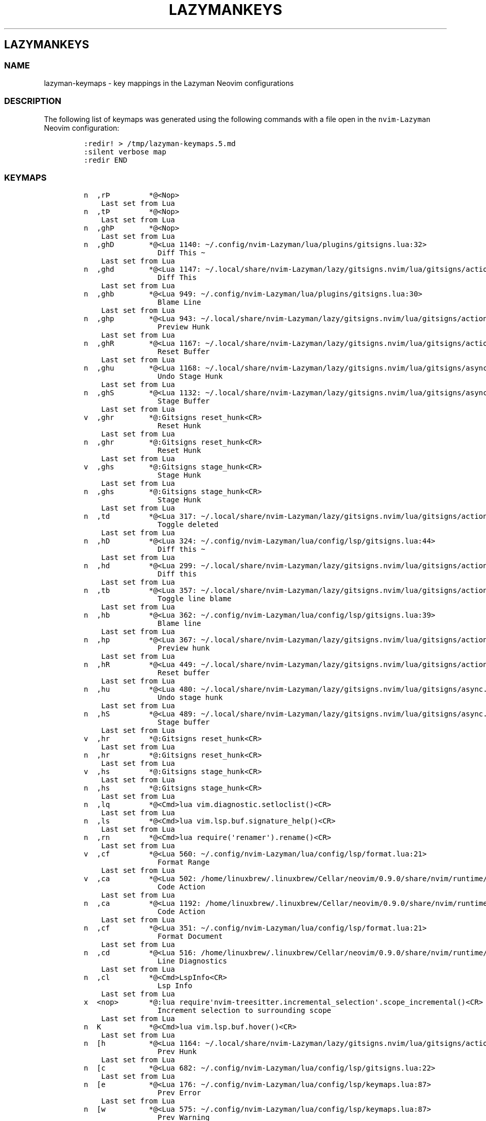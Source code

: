.\" Automatically generated by Pandoc 2.19.2
.\"
.\" Define V font for inline verbatim, using C font in formats
.\" that render this, and otherwise B font.
.ie "\f[CB]x\f[]"x" \{\
. ftr V B
. ftr VI BI
. ftr VB B
. ftr VBI BI
.\}
.el \{\
. ftr V CR
. ftr VI CI
. ftr VB CB
. ftr VBI CBI
.\}
.TH "LAZYMANKEYS" "5" "March 13, 2023" "lazyman 1.0.2" "User Manual"
.hy
.SH LAZYMANKEYS
.SS NAME
.PP
lazyman-keymaps - key mappings in the Lazyman Neovim configurations
.SS DESCRIPTION
.PP
The following list of keymaps was generated using the following commands
with a file open in the \f[V]nvim-Lazyman\f[R] Neovim configuration:
.IP
.nf
\f[C]
:redir! > /tmp/lazyman-keymaps.5.md
:silent verbose map
:redir END
\f[R]
.fi
.SS KEYMAPS
.IP
.nf
\f[C]
n  ,r\[TP]         *\[at]<Nop>
    Last set from Lua
n  ,t\[TP]         *\[at]<Nop>
    Last set from Lua
n  ,gh\[TP]        *\[at]<Nop>
    Last set from Lua
n  ,ghD        *\[at]<Lua 1140: \[ti]/.config/nvim-Lazyman/lua/plugins/gitsigns.lua:32>
                 Diff This \[ti]
    Last set from Lua
n  ,ghd        *\[at]<Lua 1147: \[ti]/.local/share/nvim-Lazyman/lazy/gitsigns.nvim/lua/gitsigns/actions.lua:1042>
                 Diff This
    Last set from Lua
n  ,ghb        *\[at]<Lua 949: \[ti]/.config/nvim-Lazyman/lua/plugins/gitsigns.lua:30>
                 Blame Line
    Last set from Lua
n  ,ghp        *\[at]<Lua 943: \[ti]/.local/share/nvim-Lazyman/lazy/gitsigns.nvim/lua/gitsigns/actions.lua:708>
                 Preview Hunk
    Last set from Lua
n  ,ghR        *\[at]<Lua 1167: \[ti]/.local/share/nvim-Lazyman/lazy/gitsigns.nvim/lua/gitsigns/actions.lua:401>
                 Reset Buffer
    Last set from Lua
n  ,ghu        *\[at]<Lua 1168: \[ti]/.local/share/nvim-Lazyman/lazy/gitsigns.nvim/lua/gitsigns/async.lua:192>
                 Undo Stage Hunk
    Last set from Lua
n  ,ghS        *\[at]<Lua 1132: \[ti]/.local/share/nvim-Lazyman/lazy/gitsigns.nvim/lua/gitsigns/async.lua:192>
                 Stage Buffer
    Last set from Lua
v  ,ghr        *\[at]:Gitsigns reset_hunk<CR>
                 Reset Hunk
    Last set from Lua
n  ,ghr        *\[at]:Gitsigns reset_hunk<CR>
                 Reset Hunk
    Last set from Lua
v  ,ghs        *\[at]:Gitsigns stage_hunk<CR>
                 Stage Hunk
    Last set from Lua
n  ,ghs        *\[at]:Gitsigns stage_hunk<CR>
                 Stage Hunk
    Last set from Lua
n  ,td         *\[at]<Lua 317: \[ti]/.local/share/nvim-Lazyman/lazy/gitsigns.nvim/lua/gitsigns/actions.lua:213>
                 Toggle deleted
    Last set from Lua
n  ,hD         *\[at]<Lua 324: \[ti]/.config/nvim-Lazyman/lua/config/lsp/gitsigns.lua:44>
                 Diff this \[ti]
    Last set from Lua
n  ,hd         *\[at]<Lua 299: \[ti]/.local/share/nvim-Lazyman/lazy/gitsigns.nvim/lua/gitsigns/actions.lua:1042>
                 Diff this
    Last set from Lua
n  ,tb         *\[at]<Lua 357: \[ti]/.local/share/nvim-Lazyman/lazy/gitsigns.nvim/lua/gitsigns/actions.lua:195>
                 Toggle line blame
    Last set from Lua
n  ,hb         *\[at]<Lua 362: \[ti]/.config/nvim-Lazyman/lua/config/lsp/gitsigns.lua:39>
                 Blame line
    Last set from Lua
n  ,hp         *\[at]<Lua 367: \[ti]/.local/share/nvim-Lazyman/lazy/gitsigns.nvim/lua/gitsigns/actions.lua:708>
                 Preview hunk
    Last set from Lua
n  ,hR         *\[at]<Lua 449: \[ti]/.local/share/nvim-Lazyman/lazy/gitsigns.nvim/lua/gitsigns/actions.lua:401>
                 Reset buffer
    Last set from Lua
n  ,hu         *\[at]<Lua 480: \[ti]/.local/share/nvim-Lazyman/lazy/gitsigns.nvim/lua/gitsigns/async.lua:192>
                 Undo stage hunk
    Last set from Lua
n  ,hS         *\[at]<Lua 489: \[ti]/.local/share/nvim-Lazyman/lazy/gitsigns.nvim/lua/gitsigns/async.lua:192>
                 Stage buffer
    Last set from Lua
v  ,hr         *\[at]:Gitsigns reset_hunk<CR>
    Last set from Lua
n  ,hr         *\[at]:Gitsigns reset_hunk<CR>
    Last set from Lua
v  ,hs         *\[at]:Gitsigns stage_hunk<CR>
    Last set from Lua
n  ,hs         *\[at]:Gitsigns stage_hunk<CR>
    Last set from Lua
n  ,lq         *\[at]<Cmd>lua vim.diagnostic.setloclist()<CR>
    Last set from Lua
n  ,ls         *\[at]<Cmd>lua vim.lsp.buf.signature_help()<CR>
    Last set from Lua
n  ,rn         *\[at]<Cmd>lua require(\[aq]renamer\[aq]).rename()<CR>
    Last set from Lua
v  ,cf         *\[at]<Lua 560: \[ti]/.config/nvim-Lazyman/lua/config/lsp/format.lua:21>
                 Format Range
    Last set from Lua
v  ,ca         *\[at]<Lua 502: /home/linuxbrew/.linuxbrew/Cellar/neovim/0.9.0/share/nvim/runtime/lua/vim/lsp/buf.lua:758>
                 Code Action
    Last set from Lua
n  ,ca         *\[at]<Lua 1192: /home/linuxbrew/.linuxbrew/Cellar/neovim/0.9.0/share/nvim/runtime/lua/vim/lsp/buf.lua:758>
                 Code Action
    Last set from Lua
n  ,cf         *\[at]<Lua 351: \[ti]/.config/nvim-Lazyman/lua/config/lsp/format.lua:21>
                 Format Document
    Last set from Lua
n  ,cd         *\[at]<Lua 516: /home/linuxbrew/.linuxbrew/Cellar/neovim/0.9.0/share/nvim/runtime/lua/vim/diagnostic.lua:1272>
                 Line Diagnostics
    Last set from Lua
n  ,cl         *\[at]<Cmd>LspInfo<CR>
                 Lsp Info
    Last set from Lua
x  <nop>       *\[at]:lua require\[aq]nvim-treesitter.incremental_selection\[aq].scope_incremental()<CR>
                 Increment selection to surrounding scope
    Last set from Lua
n  K           *\[at]<Cmd>lua vim.lsp.buf.hover()<CR>
    Last set from Lua
n  [h          *\[at]<Lua 1164: \[ti]/.local/share/nvim-Lazyman/lazy/gitsigns.nvim/lua/gitsigns/actions.lua:625>
                 Prev Hunk
    Last set from Lua
n  [c          *\[at]<Lua 682: \[ti]/.config/nvim-Lazyman/lua/config/lsp/gitsigns.lua:22>
    Last set from Lua
n  [e          *\[at]<Lua 176: \[ti]/.config/nvim-Lazyman/lua/config/lsp/keymaps.lua:87>
                 Prev Error
    Last set from Lua
n  [w          *\[at]<Lua 575: \[ti]/.config/nvim-Lazyman/lua/config/lsp/keymaps.lua:87>
                 Prev Warning
    Last set from Lua
n  [d          *\[at]<Cmd>lua vim.diagnostic.goto_prev({buffer=0})<CR>
    Last set from Lua
n  [[          *\[at]<Lua 659: \[ti]/.config/nvim-Lazyman/lua/plugins/editor.lua:188>
                 Prev Reference
    Last set from Lua
n  ]h          *\[at]<Lua 52: \[ti]/.local/share/nvim-Lazyman/lazy/gitsigns.nvim/lua/gitsigns/actions.lua:613>
                 Next Hunk
    Last set from Lua
n  ]c          *\[at]<Lua 1190: \[ti]/.config/nvim-Lazyman/lua/config/lsp/gitsigns.lua:12>
    Last set from Lua
n  ]e          *\[at]<Lua 622: \[ti]/.config/nvim-Lazyman/lua/config/lsp/keymaps.lua:87>
                 Next Error
    Last set from Lua
n  ]w          *\[at]<Lua 173: \[ti]/.config/nvim-Lazyman/lua/config/lsp/keymaps.lua:87>
                 Next Warning
    Last set from Lua
n  ]d          *\[at]<Cmd>lua vim.diagnostic.goto_next({buffer=0})<CR>
    Last set from Lua
n  ]]          *\[at]<Lua 658: \[ti]/.config/nvim-Lazyman/lua/plugins/editor.lua:188>
                 Next Reference
    Last set from Lua
x  al          *\[at]<Lua 655: \[ti]/.local/share/nvim-Lazyman/lazy/nvim-treesitter-textobjects/lua/nvim-treesitter/textobjects/select.lua:187>
                 Select textobject \[at]loop.outer
    Last set from Lua
o  al          *\[at]<Lua 654: \[ti]/.local/share/nvim-Lazyman/lazy/nvim-treesitter-textobjects/lua/nvim-treesitter/textobjects/select.lua:187>
                 Select textobject \[at]loop.outer
    Last set from Lua
x  af          *\[at]<Lua 651: \[ti]/.local/share/nvim-Lazyman/lazy/nvim-treesitter-textobjects/lua/nvim-treesitter/textobjects/select.lua:187>
                 Select textobject \[at]function.outer
    Last set from Lua
o  af          *\[at]<Lua 650: \[ti]/.local/share/nvim-Lazyman/lazy/nvim-treesitter-textobjects/lua/nvim-treesitter/textobjects/select.lua:187>
                 Select textobject \[at]function.outer
    Last set from Lua
n  gI          *\[at]<Cmd>Telescope lsp_implementations<CR>
                 Goto Implementation
    Last set from Lua
n  gt          *\[at]<Cmd>Telescope lsp_type_definitions<CR>
                 Goto Type Definition
    Last set from Lua
n  gl          *\[at]<Cmd>lua vim.diagnostic.open_float()<CR>
    Last set from Lua
n  gs          *\[at]<Cmd>lua vim.lsp.buf.signature_help()<CR>
    Last set from Lua
n  gr          *\[at]<Cmd>Telescope lsp_references<CR>
                 References
    Last set from Lua
n  go          *\[at]<Cmd>lua vim.lsp.buf.type_definition()<CR>
    Last set from Lua
n  gi          *\[at]<Cmd>lua vim.lsp.buf.implementation()<CR>
    Last set from Lua
n  gD          *\[at]<Lua 1191: /home/linuxbrew/.linuxbrew/Cellar/neovim/0.9.0/share/nvim/runtime/lua/vim/lsp/buf.lua:64>
                 Goto Declaration
    Last set from Lua
n  gd          *\[at]<Cmd>Telescope lsp_definitions<CR>
                 Goto Definition
    Last set from Lua
x  ih          *\[at]:<C-U>Gitsigns select_hunk<CR>
    Last set from Lua
o  ih          *\[at]:<C-U>Gitsigns select_hunk<CR>
    Last set from Lua
x  if          *\[at]<Lua 657: \[ti]/.local/share/nvim-Lazyman/lazy/nvim-treesitter-textobjects/lua/nvim-treesitter/textobjects/select.lua:187>
                 Select textobject \[at]function.inner
    Last set from Lua
o  if          *\[at]<Lua 656: \[ti]/.local/share/nvim-Lazyman/lazy/nvim-treesitter-textobjects/lua/nvim-treesitter/textobjects/select.lua:187>
                 Select textobject \[at]function.inner
    Last set from Lua
x  il          *\[at]<Lua 653: \[ti]/.local/share/nvim-Lazyman/lazy/nvim-treesitter-textobjects/lua/nvim-treesitter/textobjects/select.lua:187>
                 Select textobject \[at]loop.inner
    Last set from Lua
o  il          *\[at]<Lua 652: \[ti]/.local/share/nvim-Lazyman/lazy/nvim-treesitter-textobjects/lua/nvim-treesitter/textobjects/select.lua:187>
                 Select textobject \[at]loop.inner
    Last set from Lua
x  <F4>        *\[at]<Cmd>lua vim.lsp.buf.range_code_action()<CR>
    Last set from Lua
n  <F4>        *\[at]<Cmd>lua vim.lsp.buf.code_action()<CR>
    Last set from Lua
n  <F2>        *\[at]<Cmd>lua vim.lsp.buf.rename()<CR>
    Last set from Lua
x  <BS>        *\[at]:lua require\[aq]nvim-treesitter.incremental_selection\[aq].node_decremental()<CR>
                 Shrink selection to previous named node
    Last set from Lua
n  <C-Space>   *\[at]<Lua 646: \[ti]/.local/share/nvim-Lazyman/lazy/nvim-treesitter/lua/nvim-treesitter/incremental_selection.lua:14>
                 Start selecting nodes with nvim-treesitter
    Last set from Lua
x  <C-Space>   *\[at]:lua require\[aq]nvim-treesitter.incremental_selection\[aq].node_incremental()<CR>
                 Increment selection to named node
    Last set from Lua
s  <Tab>       * <Lua 1173: \[ti]/.local/share/nvim-Lazyman/lazy/nvim-cmp/lua/cmp/utils/keymap.lua:127>
                 cmp.utils.keymap.set_map
    Last set from Lua
n  <Esc>       * <Cmd>noh<CR><Esc>
                 Escape and clear hlsearch
    Last set from Lua
n  !a\[TP]         * <Nop>
    Last set from Lua
n  !i\[TP]         * <Nop>
    Last set from Lua
n  !\[TP]          * <Nop>
    Last set from Lua
n  !           * <Cmd>lua require(\[dq]which-key\[dq]).show(\[dq]!\[dq], {mode = \[dq]n\[dq], auto = true})<CR>
    Last set from Lua
x  \[dq]           * <Cmd>lua require(\[dq]which-key\[dq]).show(\[dq]\[rs]\[dq]\[dq], {mode = \[dq]v\[dq], auto = true})<CR>
    Last set from Lua
n  \[dq]           * <Cmd>lua require(\[dq]which-key\[dq]).show(\[dq]\[rs]\[dq]\[dq], {mode = \[dq]n\[dq], auto = true})<CR>
    Last set from Lua
x  #           * y?\[rs]V<C-R>\[dq]<CR>
                 Nvim builtin
    Last set from Lua
o  %             <Plug>(MatchitOperationForward)
    Last set from /home/linuxbrew/.linuxbrew/Cellar/neovim/0.9.0/share/nvim/runtime/pack/dist/opt/matchit/plugin/matchit.vim line 73
x  %             <Plug>(MatchitVisualForward)
    Last set from /home/linuxbrew/.linuxbrew/Cellar/neovim/0.9.0/share/nvim/runtime/pack/dist/opt/matchit/plugin/matchit.vim line 71
n  %             <Plug>(MatchitNormalForward)
    Last set from /home/linuxbrew/.linuxbrew/Cellar/neovim/0.9.0/share/nvim/runtime/pack/dist/opt/matchit/plugin/matchit.vim line 69
n  &           * :&&<CR>
                 Nvim builtin
    Last set from Lua
n  \[aq]           * <Cmd>lua require(\[dq]which-key\[dq]).show(\[dq]\[aq]\[dq], {mode = \[dq]n\[dq], auto = true})<CR>
    Last set from Lua
x  *           * y/\[rs]V<C-R>\[dq]<CR>
                 Nvim builtin
    Last set from Lua
n  ,un         * <Lua 152: \[ti]/.config/nvim-Lazyman/lua/plugins/ui.lua:147>
                 Delete all Notifications
    Last set from Lua
x  ,p\[TP]         * <Nop>
    Last set from Lua
v  ,pe         * <Lua 689: \[ti]/.config/nvim-Lazyman/lua/plugins/chatgpt.lua:127>
                 Edit with instructions
    Last set from Lua
x  ,w\[TP]         * <Nop>
    Last set from Lua
x  ,<Tab>\[TP]     * <Nop>
    Last set from Lua
x  ,b\[TP]         * <Nop>
    Last set from Lua
x  ,c\[TP]         * <Nop>
    Last set from Lua
x  ,gh\[TP]        * <Nop>
    Last set from Lua
x  ,g\[TP]         * <Nop>
    Last set from Lua
x  ,u\[TP]         * <Nop>
    Last set from Lua
x  ,x\[TP]         * <Nop>
    Last set from Lua
x  ,f\[TP]         * <Nop>
    Last set from Lua
x  ,sn\[TP]        * <Nop>
    Last set from Lua
x  ,s\[TP]         * <Nop>
    Last set from Lua
x  ,q\[TP]         * <Nop>
    Last set from Lua
x  ,\[TP]          * <Nop>
    Last set from Lua
x  ,           * <Cmd>lua require(\[dq]which-key\[dq]).show(\[dq],\[dq], {mode = \[dq]v\[dq], auto = true})<CR>
    Last set from Lua
n  ,<Tab>\[TP]     * <Nop>
    Last set from Lua
n  ,w\[TP]         * <Nop>
    Last set from Lua
n  ,x\[TP]         * <Nop>
    Last set from Lua
n  ,u\[TP]         * <Nop>
    Last set from Lua
n  ,sn\[TP]        * <Nop>
    Last set from Lua
n  ,s\[TP]         * <Nop>
    Last set from Lua
n  ,b\[TP]         * <Nop>
    Last set from Lua
n  ,f\[TP]         * <Nop>
    Last set from Lua
n  ,h\[TP]         * <Nop>
    Last set from Lua
n  ,q\[TP]         * <Nop>
    Last set from Lua
n  ,l\[TP]         * <Nop>
    Last set from Lua
n  ,a\[TP]         * <Nop>
    Last set from Lua
n  ,g\[TP]         * <Nop>
    Last set from Lua
n  ,d\[TP]         * <Nop>
    Last set from Lua
n  ,c\[TP]         * <Nop>
    Last set from Lua
n  ,m\[TP]         * <Nop>
    Last set from Lua
n  ,\[TP]          * <Nop>
    Last set from Lua
n  ,           * <Cmd>lua require(\[dq]which-key\[dq]).show(\[dq],\[dq], {mode = \[dq]n\[dq], auto = true})<CR>
    Last set from Lua
n  ,<Tab>[     * <Cmd>tabprevious<CR>
                 Previous Tab
    Last set from Lua
n  ,<Tab>d     * <Cmd>tabclose<CR>
                 Close Tab
    Last set from Lua
n  ,<Tab>]     * <Cmd>tabnext<CR>
                 Next Tab
    Last set from Lua
n  ,<Tab><Tab> * <Cmd>tabnew<CR>
                 New Tab
    Last set from Lua
n  ,<Tab>f     * <Cmd>tabfirst<CR>
                 First Tab
    Last set from Lua
n  ,<Tab>l     * <Cmd>tablast<CR>
                 Last Tab
    Last set from Lua
n  ,|          * <C-W>v
                 Split window right
    Last set from Lua
n  ,-          * <C-W>s
                 Split window below
    Last set from Lua
n  ,w|         * <C-W>v
                 Split window right
    Last set from Lua
n  ,w-         * <C-W>s
                 Split window below
    Last set from Lua
n  ,wd         * <C-W>c
                 Delete window
    Last set from Lua
n  ,ww         * <C-W>p
                 Other window
    Last set from Lua
n  ,fT         * <Lua 749: \[ti]/.config/nvim-Lazyman/lua/keymaps.lua:175>
                 Terminal (cwd)
    Last set from Lua
n  ,ft         * <Lua 750: \[ti]/.config/nvim-Lazyman/lua/keymaps.lua:174>
                 Terminal (root dir)
    Last set from Lua
n  ,ui         * <Lua 751: /home/linuxbrew/.linuxbrew/Cellar/neovim/0.9.0/share/nvim/runtime/lua/vim/_inspector.lua:143>
                 Inspect Pos
    Last set from Lua
n  ,qq         * <Cmd>qa<CR>
                 Quit all
    Last set from Lua
n  ,gi         * <Lua 752: \[ti]/.local/share/nvim-Lazyman/lazy/gitignore.nvim/lua/gitignore/init.lua:103>
                 Generate .gitignore
    Last set from Lua
n  ,snl        * <Lua 66: \[ti]/.config/nvim-Lazyman/lua/plugins/ui.lua:76>
                 Noice Last Message
    Last set from Lua
n  ,snh        * <Lua 64: \[ti]/.config/nvim-Lazyman/lua/plugins/ui.lua:77>
                 Noice History
    Last set from Lua
n  ,sna        * <Lua 63: \[ti]/.config/nvim-Lazyman/lua/plugins/ui.lua:78>
                 Noice All
    Last set from Lua
n  ,s?         * <Cmd>Telescope help_tags<CR>
                 Help
    Last set from Lua
n  ,sO         * <Cmd>Telescope vim_options<CR>
                 Vim Options
    Last set from Lua
n  ,so         * <Cmd>Telescope vim_options<CR>
                 Options
    Last set from Lua
n  ,/          * <Lua 129: \[ti]/.config/nvim-Lazyman/lua/utils/utils.lua:151>
                 Find in Files (Grep)
    Last set from Lua
n  ,sm         * <Cmd>Telescope marks<CR>
                 Jump to Mark
    Last set from Lua
n  ,sR         * <Cmd>Telescope regiesters<CR>
                 Registers
    Last set from Lua
n  ,sM         * <Cmd>Telescope man_pages<CR>
                 Man Pages
    Last set from Lua
n  ,sw         * <Lua 125: \[ti]/.config/nvim-Lazyman/lua/utils/utils.lua:151>
                 Word (root dir)
    Last set from Lua
n  ,gg         * <Cmd>Telescope git_status<CR>
                 Status
    Last set from Lua
n  ,s:         * <Cmd>Telescope search_history<CR>
                 Search History
    Last set from Lua
n  ,sW         * <Lua 122: \[ti]/.config/nvim-Lazyman/lua/utils/utils.lua:151>
                 Word (cwd)
    Last set from Lua
n  ,gm         * <Cmd>Telescope git_commits<CR>
                 Commits
    Last set from Lua
n  ,uC         * <Lua 120: \[ti]/.config/nvim-Lazyman/lua/utils/utils.lua:151>
                 Colorscheme with preview
    Last set from Lua
n  ,sf         * <Cmd>lua require\[aq]telescope.builtin\[aq].grep_string{ shorten_path = true, word_match = \[aq]-w\[aq], only_sort_text = true, search = \[aq]\[aq] }<CR>
                 Fuzzy search
    Last set from Lua
n  ,gh         * <Cmd>Telescope git_branches<CR>
                 Branches
    Last set from Lua
n  ,ss         * <Cmd>Telescope grep_string<CR>
                 Text under cursor
    Last set from Lua
n  ,fz         * <Cmd>Telescope zoxide list<CR>
                 Zoxide
    Last set from Lua
n  ,s;         * <Cmd>Telescope command_history<CR>
                 Command history
    Last set from Lua
n  ,ff         * <Cmd>Telescope git_files<CR>
                 Open file
    Last set from Lua
n  ,sS         * <Cmd>Telescope symbols<CR>
                 Emoji
    Last set from Lua
n  ,st         * <Cmd>Telescope live_grep<CR>
                 Strings
    Last set from Lua
n  ,bb         * <Cmd>Telescope buffers<CR>
                 Bufferlist
    Last set from Lua
n  ,fF         * <Lua 110: \[ti]/.config/nvim-Lazyman/lua/utils/utils.lua:151>
                 Find Files (cwd)
    Last set from Lua
n  ,fr         * <Cmd>Telescope oldfiles prompt_title=Recent<CR>
                 Recent files
    Last set from Lua
n  ,gc         * <Cmd>Telescope git_commits<CR>
                 commits
    Last set from Lua
n  ,gs         * <Cmd>Telescope git_status<CR>
                 status
    Last set from Lua
n  ,sa         * <Cmd>Telescope autocommands<CR>
                 Auto Commands
    Last set from Lua
n  ,sb         * <Cmd>Telescope current_buffer_fuzzy_find<CR>
                 Buffer
    Last set from Lua
n  ,sc         * <Cmd>Telescope commands<CR>
                 Commands
    Last set from Lua
n  ,sC         * <Cmd>Telescope commands<CR>
                 Commands
    Last set from Lua
n  ,sd         * <Cmd>Telescope diagnostics<CR>
                 Diagnostics
    Last set from Lua
n  ,sg         * <Lua 101: \[ti]/.config/nvim-Lazyman/lua/utils/utils.lua:151>
                 Grep (root dir)
    Last set from Lua
n  ,sG         * <Lua 100: \[ti]/.config/nvim-Lazyman/lua/utils/utils.lua:151>
                 Grep (cwd)
    Last set from Lua
n  ,sh         * <Cmd>Telescope heading<CR>
                 Headings
    Last set from Lua
n  ,sH         * <Cmd>Telescope highlights<CR>
                 Search Highlight Groups
    Last set from Lua
n  ,,          * <Cmd>Telescope buffers show_all_buffers=true<CR>
                 Switch Buffer
    Last set from Lua
n  ,mm         * <Cmd>Telescope make<CR>
                 Run make
    Last set from Lua
n  ,sk         * <Cmd>Telescope keymaps<CR>
                 Keymaps
    Last set from Lua
n  ,mt         * <Cmd>Telescope<CR>
                 Telescope
    Last set from Lua
n  ,:          * <Cmd>Telescope command_history<CR>
                 Command History
    Last set from Lua
n  ,<Space>    * <Lua 92: \[ti]/.config/nvim-Lazyman/lua/utils/utils.lua:151>
                 Find Files (root dir)
    Last set from Lua
n  ,fb         * <Cmd>Telescope file_browser grouped=true<CR>
                 Filebrowser
    Last set from Lua
n  ,gG         * <Lua 783: \[ti]/.config/nvim-Lazyman/lua/keymaps.lua:159>
                 Lazygit (cwd)
    Last set from Lua
n  ,uc         * <Lua 784: \[ti]/.config/nvim-Lazyman/lua/keymaps.lua:153>
                 Toggle Conceal
    Last set from Lua
n  ,ul         * <Lua 785: \[ti]/.config/nvim-Lazyman/lua/keymaps.lua:147>
                 Toggle Line Numbers
    Last set from Lua
n  ,uw         * <Lua 786: \[ti]/.config/nvim-Lazyman/lua/keymaps.lua:146>
                 Toggle Word Wrap
    Last set from Lua
n  ,us         * <Lua 787: \[ti]/.config/nvim-Lazyman/lua/keymaps.lua:145>
                 Toggle Spelling
    Last set from Lua
n  ,uf         * <Lua 91: \[ti]/.config/nvim-Lazyman/lua/config/lsp/format.lua:7>
                 Toggle format on Save
    Last set from Lua
n  ,xq         * <Cmd>copen<CR>
                 Quickfix List
    Last set from Lua
n  ,xl         * <Cmd>lopen<CR>
                 Location List
    Last set from Lua
n  ,fn         * <Cmd>enew<CR>
                 New File
    Last set from Lua
n  ,k          * <Lua 788: \[ti]/.config/nvim-Lazyman/lua/keymaps.lua:119>
                 toggle signature
    Last set from Lua
n  ,ur         * <Cmd>nohlsearch|diffupdate|normal! <C-L><CR>
                 Redraw / clear hlsearch / diff update
    Last set from Lua
n  ,\[ga]          * <Cmd>e #<CR>
                 Switch to Other Buffer
    Last set from Lua
n  ,T          * :Neotree toggle<CR>
    Last set from Lua
n  ,av         * <Cmd>:Asciiville<CR>
                 Asciiville
    Last set from Lua
n  ,lc         * <Cmd>:Lazyconf<CR>
                 Lazyman configuration
    Last set from Lua
n  ,lm         * <Cmd>:Lazyman<CR>
                 Lazyman menu
    Last set from Lua
n  ,G          * <Cmd>:Lazygit<CR>
                 Lazygit command
    Last set from Lua
n  ,H          * <Cmd>:Htop<CR>
                 Htop command
    Last set from Lua
n  ,hl         * <Cmd>:help Lazyman<CR>
                 Lazyman Help
    Last set from Lua
n  ,o          * <Cmd>:options<CR>
                 Options
    Last set from Lua
n  ,M          * <Cmd>:Mason<CR>
                 Mason Menu
    Last set from Lua
n  ,U          * <Cmd>:Lazy update<CR>
                 Lazy Update
    Last set from Lua
n  ,L          * <Cmd>:Lazy<CR>
                 Lazy Menu
    Last set from Lua
n  ,ad         * <Cmd>Alpha<CR>
    Last set from Lua
n  ,xT         * <Cmd>TodoTrouble keywords=TODO,FIX,FIXME<CR>
                 Todo/Fix/Fixme (Trouble)
    Last set from Lua
n  ,xt         * <Cmd>TodoTrouble<CR>
                 Todo (Trouble)
    Last set from Lua
n  ,dt         * <Lua 559: \[ti]/.config/nvim-Lazyman/lua/config/lspconfig.lua:91>
                 Toggle diagnostics
    Last set from Lua
n  ,dq         * <Lua 558: /home/linuxbrew/.linuxbrew/Cellar/neovim/0.9.0/share/nvim/runtime/lua/vim/diagnostic.lua:1527>
                 Set diagnostics location list
    Last set from Lua
n  ,de         * <Lua 517: /home/linuxbrew/.linuxbrew/Cellar/neovim/0.9.0/share/nvim/runtime/lua/vim/diagnostic.lua:1272>
                 Open float
    Last set from Lua
n  ,cm         * <Cmd>Mason<CR>
                 Mason
    Last set from Lua
n  ,xX         * <Cmd>TroubleToggle workspace_diagnostics<CR>
                 Workspace Diagnostics (Trouble)
    Last set from Lua
n  ,xL         * <Cmd>TroubleToggle loclist<CR>
                 Location List (Trouble)
    Last set from Lua
n  ,xx         * <Cmd>TroubleToggle document_diagnostics<CR>
                 Document Diagnostics (Trouble)
    Last set from Lua
n  ,xQ         * <Cmd>TroubleToggle quickfix<CR>
                 Quickfix List (Trouble)
    Last set from Lua
n  ,ut         * <Lua 195: \[ti]/.config/nvim-Lazyman/lua/themes/tokyonight.lua:82>
                 Toggle Transparency
    Last set from Lua
n  ,e          * <Lua 149: \[ti]/.local/share/nvim-Lazyman/lazy/lazy.nvim/lua/lazy/core/handler/keys.lua:67>
                 Explorer (root dir)
    Last set from Lua
n  ,E          * <Lua 145: \[ti]/.local/share/nvim-Lazyman/lazy/lazy.nvim/lua/lazy/core/handler/keys.lua:67>
                 Explorer Float
    Last set from Lua
n  ,D          * <Lua 143: \[ti]/.local/share/nvim-Lazyman/lazy/lazy.nvim/lua/lazy/core/handler/keys.lua:67>
                 Close Buffer
    Last set from Lua
n  ,t          * <Lua 67: \[ti]/.local/share/nvim-Lazyman/lazy/lazy.nvim/lua/lazy/core/handler/keys.lua:67>
    Last set from Lua
n  <a\[TP]         * <Nop>
    Last set from Lua
n  <i\[TP]         * <Nop>
    Last set from Lua
n  <\[TP]          * <Nop>
    Last set from Lua
n  <           * <Cmd>lua require(\[dq]which-key\[dq]).show(\[dq]<\[dq], {mode = \[dq]n\[dq], auto = true})<CR>
    Last set from Lua
v  <           * <gv
    Last set from Lua
n  >a\[TP]         * <Nop>
    Last set from Lua
n  >i\[TP]         * <Nop>
    Last set from Lua
n  >\[TP]          * <Nop>
    Last set from Lua
n  >           * <Cmd>lua require(\[dq]which-key\[dq]).show(\[dq]>\[dq], {mode = \[dq]n\[dq], auto = true})<CR>
    Last set from Lua
v  >           * >gv
    Last set from Lua
n  \[at]\[TP]          * <Nop>
    Last set from Lua
n  \[at]           * <Cmd>lua require(\[dq]which-key\[dq]).show(\[dq]\[at]\[dq], {mode = \[dq]n\[dq], auto = true})<CR>
    Last set from Lua
n  H           * <Cmd>bprevious<CR>
                 Prev buffer
    Last set from Lua
n  L           * <Cmd>bnext<CR>
                 Next buffer
    Last set from Lua
o  N           * \[aq]nN\[aq][v:searchforward]
                 Prev search result
    Last set from Lua
x  N           * \[aq]nN\[aq][v:searchforward]
                 Prev search result
    Last set from Lua
n  N           * \[aq]nN\[aq][v:searchforward]
                 Prev search result
    Last set from Lua
n  Y           * y$
                 Nvim builtin
    Last set from Lua
x  [\[TP]          * <Nop>
    Last set from Lua
x  [           * <Cmd>lua require(\[dq]which-key\[dq]).show(\[dq][\[dq], {mode = \[dq]v\[dq], auto = true})<CR>
    Last set from Lua
n  [\[TP]          * <Nop>
    Last set from Lua
n  [           * <Cmd>lua require(\[dq]which-key\[dq]).show(\[dq][\[dq], {mode = \[dq]n\[dq], auto = true})<CR>
    Last set from Lua
n  [b          * <Cmd>bprevious<CR>
                 Prev buffer
    Last set from Lua
n  [[          * <Lua 621: \[ti]/.config/nvim-Lazyman/lua/plugins/editor.lua:188>
                 Prev Reference
    Last set from Lua
n  [t          * <Lua 164: \[ti]/.config/nvim-Lazyman/lua/plugins/editor.lua:283>
                 Previous todo comment
    Last set from Lua
n  [d          * <Lua 519: /home/linuxbrew/.linuxbrew/Cellar/neovim/0.9.0/share/nvim/runtime/lua/vim/diagnostic.lua:807>
    Last set from Lua
n  [q          * <Lua 162: \[ti]/.config/nvim-Lazyman/lua/plugins/editor.lua:251>
                 Previous trouble/quickfix item
    Last set from Lua
o  [%            <Plug>(MatchitOperationMultiBackward)
    Last set from /home/linuxbrew/.linuxbrew/Cellar/neovim/0.9.0/share/nvim/runtime/pack/dist/opt/matchit/plugin/matchit.vim line 81
x  [%            <Plug>(MatchitVisualMultiBackward)
    Last set from /home/linuxbrew/.linuxbrew/Cellar/neovim/0.9.0/share/nvim/runtime/pack/dist/opt/matchit/plugin/matchit.vim line 79
n  [%            <Plug>(MatchitNormalMultiBackward)
    Last set from /home/linuxbrew/.linuxbrew/Cellar/neovim/0.9.0/share/nvim/runtime/pack/dist/opt/matchit/plugin/matchit.vim line 77
x  ]\[TP]          * <Nop>
    Last set from Lua
x  ]           * <Cmd>lua require(\[dq]which-key\[dq]).show(\[dq]]\[dq], {mode = \[dq]v\[dq], auto = true})<CR>
    Last set from Lua
n  ]\[TP]          * <Nop>
    Last set from Lua
n  ]           * <Cmd>lua require(\[dq]which-key\[dq]).show(\[dq]]\[dq], {mode = \[dq]n\[dq], auto = true})<CR>
    Last set from Lua
n  ]b          * <Cmd>bnext<CR>
                 Next buffer
    Last set from Lua
n  ]]          * <Lua 620: \[ti]/.config/nvim-Lazyman/lua/plugins/editor.lua:188>
                 Next Reference
    Last set from Lua
n  ]t          * <Lua 172: \[ti]/.config/nvim-Lazyman/lua/plugins/editor.lua:282>
                 Next todo comment
    Last set from Lua
n  ]d          * <Lua 557: /home/linuxbrew/.linuxbrew/Cellar/neovim/0.9.0/share/nvim/runtime/lua/vim/diagnostic.lua:853>
    Last set from Lua
n  ]q          * <Lua 160: \[ti]/.config/nvim-Lazyman/lua/plugins/editor.lua:262>
                 Next trouble/quickfix item
    Last set from Lua
o  ]%            <Plug>(MatchitOperationMultiForward)
    Last set from /home/linuxbrew/.linuxbrew/Cellar/neovim/0.9.0/share/nvim/runtime/pack/dist/opt/matchit/plugin/matchit.vim line 82
x  ]%            <Plug>(MatchitVisualMultiForward)
    Last set from /home/linuxbrew/.linuxbrew/Cellar/neovim/0.9.0/share/nvim/runtime/pack/dist/opt/matchit/plugin/matchit.vim line 80
n  ]%            <Plug>(MatchitNormalMultiForward)
    Last set from /home/linuxbrew/.linuxbrew/Cellar/neovim/0.9.0/share/nvim/runtime/pack/dist/opt/matchit/plugin/matchit.vim line 78
n  \[ga]           * <Cmd>lua require(\[dq]which-key\[dq]).show(\[dq]\[ga]\[dq], {mode = \[dq]n\[dq], auto = true})<CR>
    Last set from Lua
x  a\[TP]          * <Nop>
    Last set from Lua
x  a           * <Cmd>lua require(\[dq]which-key\[dq]).show(\[dq]a\[dq], {mode = \[dq]v\[dq], auto = true})<CR>
    Last set from Lua
x  a%            <Plug>(MatchitVisualTextObject)
    Last set from /home/linuxbrew/.linuxbrew/Cellar/neovim/0.9.0/share/nvim/runtime/pack/dist/opt/matchit/plugin/matchit.vim line 85
n  ca\[TP]         * <Nop>
    Last set from Lua
n  ci\[TP]         * <Nop>
    Last set from Lua
n  c\[TP]          * <Nop>
    Last set from Lua
n  c           * <Cmd>lua require(\[dq]which-key\[dq]).show(\[dq]c\[dq], {mode = \[dq]n\[dq], auto = true})<CR>
    Last set from Lua
n  da\[TP]         * <Nop>
    Last set from Lua
n  di\[TP]         * <Nop>
    Last set from Lua
n  d\[TP]          * <Nop>
    Last set from Lua
n  d           * <Cmd>lua require(\[dq]which-key\[dq]).show(\[dq]d\[dq], {mode = \[dq]n\[dq], auto = true})<CR>
    Last set from Lua
x  gz\[TP]         * <Nop>
    Last set from Lua
n  gz\[TP]         * <Nop>
    Last set from Lua
x  g\[TP]          * <Nop>
    Last set from Lua
x  g           * <Cmd>lua require(\[dq]which-key\[dq]).show(\[dq]g\[dq], {mode = \[dq]v\[dq], auto = true})<CR>
    Last set from Lua
n  gua\[TP]        * <Nop>
    Last set from Lua
n  gui\[TP]        * <Nop>
    Last set from Lua
n  gu\[TP]         * <Nop>
    Last set from Lua
n  g\[ti]a\[TP]        * <Nop>
    Last set from Lua
n  g\[ti]i\[TP]        * <Nop>
    Last set from Lua
n  g\[ti]\[TP]         * <Nop>
    Last set from Lua
n  gUa\[TP]        * <Nop>
    Last set from Lua
n  gUi\[TP]        * <Nop>
    Last set from Lua
n  gU\[TP]         * <Nop>
    Last set from Lua
n  g\[TP]          * <Nop>
    Last set from Lua
n  g           * <Cmd>lua require(\[dq]which-key\[dq]).show(\[dq]g\[dq], {mode = \[dq]n\[dq], auto = true})<CR>
    Last set from Lua
x  gw          * *N
                 Search word under cursor
    Last set from Lua
n  gw          * *N
                 Search word under cursor
    Last set from Lua
o  g%            <Plug>(MatchitOperationBackward)
    Last set from /home/linuxbrew/.linuxbrew/Cellar/neovim/0.9.0/share/nvim/runtime/pack/dist/opt/matchit/plugin/matchit.vim line 74
x  g%            <Plug>(MatchitVisualBackward)
    Last set from /home/linuxbrew/.linuxbrew/Cellar/neovim/0.9.0/share/nvim/runtime/pack/dist/opt/matchit/plugin/matchit.vim line 72
n  g%            <Plug>(MatchitNormalBackward)
    Last set from /home/linuxbrew/.linuxbrew/Cellar/neovim/0.9.0/share/nvim/runtime/pack/dist/opt/matchit/plugin/matchit.vim line 70
x  i\[TP]          * <Nop>
    Last set from Lua
x  i           * <Cmd>lua require(\[dq]which-key\[dq]).show(\[dq]i\[dq], {mode = \[dq]v\[dq], auto = true})<CR>
    Last set from Lua
n  j           * v:count == 0 ? \[aq]gj\[aq] : \[aq]j\[aq]
    Last set from Lua
n  k           * v:count == 0 ? \[aq]gk\[aq] : \[aq]k\[aq]
    Last set from Lua
x  m\[TP]          * <Nop>
    Last set from Lua
x  m           * <Cmd>lua require(\[dq]which-key\[dq]).show(\[dq]m\[dq], {mode = \[dq]v\[dq], auto = true})<CR>
    Last set from Lua
n  m\[TP]          * <Nop>
    Last set from Lua
n  m           * <Cmd>lua require(\[dq]which-key\[dq]).show(\[dq]m\[dq], {mode = \[dq]n\[dq], auto = true})<CR>
    Last set from Lua
o  mt          * <Cmd>lua MiniComment.textobject()<CR>
                 Comment textobject
    Last set from Lua
n  ml          * v:lua.MiniComment.operator() . \[dq]_\[dq]
                 Comment line
    Last set from Lua
x  mc          * :<C-U>lua MiniComment.operator(\[aq]visual\[aq])<CR>
                 Comment selection
    Last set from Lua
n  mc          * v:lua.MiniComment.operator()
                 Comment
    Last set from Lua
o  n           * \[aq]Nn\[aq][v:searchforward]
                 Next search result
    Last set from Lua
x  n           * \[aq]Nn\[aq][v:searchforward]
                 Next search result
    Last set from Lua
n  n           * \[aq]Nn\[aq][v:searchforward]
                 Next search result
    Last set from Lua
x  s\[TP]          * <Nop>
    Last set from Lua
x  s           * <Cmd>lua require(\[dq]which-key\[dq]).show(\[dq]s\[dq], {mode = \[dq]v\[dq], auto = true})<CR>
    Last set from Lua
n  s\[TP]          * <Nop>
    Last set from Lua
n  s           * <Cmd>lua require(\[dq]which-key\[dq]).show(\[dq]s\[dq], {mode = \[dq]n\[dq], auto = true})<CR>
    Last set from Lua
n  sh          * <Lua 142: \[ti]/.local/share/nvim-Lazyman/lazy/lazy.nvim/lua/lazy/core/handler/keys.lua:67>
                 Highlight surrounding
    Last set from Lua
n  sr          * <Lua 141: \[ti]/.local/share/nvim-Lazyman/lazy/lazy.nvim/lua/lazy/core/handler/keys.lua:67>
                 Replace surrounding
    Last set from Lua
n  sF          * <Lua 140: \[ti]/.local/share/nvim-Lazyman/lazy/lazy.nvim/lua/lazy/core/handler/keys.lua:67>
                 Find left surrounding
    Last set from Lua
n  sd          * <Lua 139: \[ti]/.local/share/nvim-Lazyman/lazy/lazy.nvim/lua/lazy/core/handler/keys.lua:67>
                 Delete surrounding
    Last set from Lua
n  sf          * <Lua 138: \[ti]/.local/share/nvim-Lazyman/lazy/lazy.nvim/lua/lazy/core/handler/keys.lua:67>
                 Find right surrounding
    Last set from Lua
n  sn          * <Lua 137: \[ti]/.local/share/nvim-Lazyman/lazy/lazy.nvim/lua/lazy/core/handler/keys.lua:67>
                 Update \[ga]MiniSurround.config.n_lines\[ga]
    Last set from Lua
v  sa          * <Lua 134: \[ti]/.local/share/nvim-Lazyman/lazy/lazy.nvim/lua/lazy/core/handler/keys.lua:67>
                 Add surrounding
    Last set from Lua
n  sa          * <Lua 133: \[ti]/.local/share/nvim-Lazyman/lazy/lazy.nvim/lua/lazy/core/handler/keys.lua:67>
                 Add surrounding
    Last set from Lua
n  va\[TP]         * <Nop>
    Last set from Lua
n  vi\[TP]         * <Nop>
    Last set from Lua
n  v\[TP]          * <Nop>
    Last set from Lua
n  v           * <Cmd>lua require(\[dq]which-key\[dq]).show(\[dq]v\[dq], {mode = \[dq]n\[dq], auto = true})<CR>
    Last set from Lua
n  ya\[TP]         * <Nop>
    Last set from Lua
n  yi\[TP]         * <Nop>
    Last set from Lua
n  y\[TP]          * <Nop>
    Last set from Lua
n  y           * <Cmd>lua require(\[dq]which-key\[dq]).show(\[dq]y\[dq], {mode = \[dq]n\[dq], auto = true})<CR>
    Last set from Lua
n  y<C-G>      & :<C-U>call setreg(v:register, fugitive#Object(\[at]%))<CR>
    Last set from \[ti]/.local/share/nvim-Lazyman/lazy/vim-fugitive/plugin/fugitive.vim line 746
x  z\[TP]          * <Nop>
    Last set from Lua
x  z           * <Cmd>lua require(\[dq]which-key\[dq]).show(\[dq]z\[dq], {mode = \[dq]v\[dq], auto = true})<CR>
    Last set from Lua
x  zb          * <Cmd>lua require(\[aq]neoscroll\[aq]).zb(250)<CR>
    Last set from Lua
n  zb          * <Cmd>lua require(\[aq]neoscroll\[aq]).zb(250)<CR>
    Last set from Lua
x  zz          * <Cmd>lua require(\[aq]neoscroll\[aq]).zz(250)<CR>
    Last set from Lua
n  zz          * <Cmd>lua require(\[aq]neoscroll\[aq]).zz(250)<CR>
    Last set from Lua
x  zt          * <Cmd>lua require(\[aq]neoscroll\[aq]).zt(250)<CR>
    Last set from Lua
n  zt          * <Cmd>lua require(\[aq]neoscroll\[aq]).zt(250)<CR>
    Last set from Lua
n  zfa\[TP]        * <Nop>
    Last set from Lua
n  zfi\[TP]        * <Nop>
    Last set from Lua
n  zf\[TP]         * <Nop>
    Last set from Lua
n  z\[TP]          * <Nop>
    Last set from Lua
n  z           * <Cmd>lua require(\[dq]which-key\[dq]).show(\[dq]z\[dq], {mode = \[dq]n\[dq], auto = true})<CR>
    Last set from Lua
s  <C-F>       * <Lua 1068: \[ti]/.local/share/nvim-Lazyman/lazy/nvim-cmp/lua/cmp/utils/keymap.lua:127>
                 cmp.utils.keymap.set_map
    Last set from Lua
s  <C-B>       * <Lua 1023: \[ti]/.local/share/nvim-Lazyman/lazy/nvim-cmp/lua/cmp/utils/keymap.lua:127>
                 cmp.utils.keymap.set_map
    Last set from Lua
x  <C-F>       * <Cmd>lua require(\[aq]neoscroll\[aq]).scroll(vim.api.nvim_win_get_height(0), true, 450)<CR>
    Last set from Lua
n  <C-F>       * <Cmd>lua require(\[aq]neoscroll\[aq]).scroll(vim.api.nvim_win_get_height(0), true, 450)<CR>
    Last set from Lua
x  <C-B>       * <Cmd>lua require(\[aq]neoscroll\[aq]).scroll(-vim.api.nvim_win_get_height(0), true, 450)<CR>
    Last set from Lua
n  <C-B>       * <Cmd>lua require(\[aq]neoscroll\[aq]).scroll(-vim.api.nvim_win_get_height(0), true, 450)<CR>
    Last set from Lua
x  <C-Y>       * <Cmd>lua require(\[aq]neoscroll\[aq]).scroll(-0.10, false, 100)<CR>
    Last set from Lua
n  <C-Y>       * <Cmd>lua require(\[aq]neoscroll\[aq]).scroll(-0.10, false, 100)<CR>
    Last set from Lua
x  <C-E>       * <Cmd>lua require(\[aq]neoscroll\[aq]).scroll(0.10, false, 100)<CR>
    Last set from Lua
n  <C-E>       * <Cmd>lua require(\[aq]neoscroll\[aq]).scroll(0.10, false, 100)<CR>
    Last set from Lua
x  <C-U>       * <Cmd>lua require(\[aq]neoscroll\[aq]).scroll(-vim.wo.scroll, true, 250)<CR>
    Last set from Lua
n  <C-U>       * <Cmd>lua require(\[aq]neoscroll\[aq]).scroll(-vim.wo.scroll, true, 250)<CR>
    Last set from Lua
x  <C-D>       * <Cmd>lua require(\[aq]neoscroll\[aq]).scroll(vim.wo.scroll, true, 250)<CR>
    Last set from Lua
n  <C-D>       * <Cmd>lua require(\[aq]neoscroll\[aq]).scroll(vim.wo.scroll, true, 250)<CR>
    Last set from Lua
n  <C-W>\[TP]      * <Nop>
    Last set from Lua
n  <C-W>       * <Cmd>lua require(\[dq]which-key\[dq]).show(\[dq]\[rs]23\[dq], {mode = \[dq]n\[dq], auto = true})<CR>
    Last set from Lua
n  <C-Bslash>  * <Cmd>execute v:count . \[dq]ToggleTerm\[dq]<CR>
                 Toggle Terminal
    Last set from Lua
n  <C-S>       * <Cmd>Telescope current_buffer_fuzzy_find<CR>
                 Search in buffer
    Last set from Lua
s  <C-S>       * <Cmd>w<CR><Esc>
                 Save file
    Last set from Lua
x  <C-S>       * <Cmd>w<CR><Esc>
                 Save file
    Last set from Lua
v  <M-k>       * :m \[aq]<-2<CR>gv=gv
                 Move up
    Last set from Lua
v  <M-j>       * :m \[aq]>+1<CR>gv=gv
                 Move down
    Last set from Lua
n  <M-k>       * <Cmd>m .-2<CR>==
                 Move up
    Last set from Lua
n  <M-j>       * <Cmd>m .+1<CR>==
                 Move down
    Last set from Lua
n  <C-Right>   * <Cmd>vertical resize +2<CR>
                 Increase window width
    Last set from Lua
n  <C-Left>    * <Cmd>vertical resize -2<CR>
                 Decrease window width
    Last set from Lua
n  <C-Down>    * <Cmd>resize -2<CR>
                 Decrease window height
    Last set from Lua
n  <C-Up>      * <Cmd>resize +2<CR>
                 Increase window height
    Last set from Lua
n  <C-K>       * <Lua 10: \[ti]/.config/nvim-Lazyman/lua/keymaps.lua:115>
                 toggle signature
    Last set from Lua
n  <C-J>       * <C-W>j
                 Go to lower window
    Last set from Lua
n  <C-H>       * <C-W>h
                 Go to left window
    Last set from Lua
n  <C-6>       * <C-\[ha]>
    Last set from Lua
x  <M-i>       * <Lua 617: \[ti]/.local/share/nvim-Lazyman/lazy/vim-illuminate/lua/illuminate.lua:292>
    Last set from Lua line 45
o  <M-i>       * <Lua 616: \[ti]/.local/share/nvim-Lazyman/lazy/vim-illuminate/lua/illuminate.lua:292>
    Last set from Lua line 45
n  <M-p>       * <Lua 615: \[ti]/.local/share/nvim-Lazyman/lazy/vim-illuminate/lua/illuminate.lua:285>
                 Move to previous reference
    Last set from Lua line 45
n  <M-n>       * <Lua 153: \[ti]/.local/share/nvim-Lazyman/lazy/vim-illuminate/lua/illuminate.lua:278>
                 Move to next reference
    Last set from Lua line 45
s  <Plug>luasnip-jump-prev * <Lua 466: \[ti]/.local/share/nvim-Lazyman/lazy/LuaSnip/plugin/luasnip.lua:57>
    Last set from Lua
s  <Plug>luasnip-jump-next * <Lua 465: \[ti]/.local/share/nvim-Lazyman/lazy/LuaSnip/plugin/luasnip.lua:54>
    Last set from Lua
s  <Plug>luasnip-prev-choice * <Lua 464: \[ti]/.local/share/nvim-Lazyman/lazy/LuaSnip/plugin/luasnip.lua:51>
    Last set from Lua
s  <Plug>luasnip-next-choice * <Lua 463: \[ti]/.local/share/nvim-Lazyman/lazy/LuaSnip/plugin/luasnip.lua:48>
    Last set from Lua
s  <Plug>luasnip-expand-snippet * <Lua 462: \[ti]/.local/share/nvim-Lazyman/lazy/LuaSnip/plugin/luasnip.lua:45>
    Last set from Lua
s  <Plug>luasnip-expand-or-jump * <Lua 461: \[ti]/.local/share/nvim-Lazyman/lazy/LuaSnip/plugin/luasnip.lua:42>
    Last set from Lua
   <Plug>luasnip-expand-repeat * <Lua 459: \[ti]/.local/share/nvim-Lazyman/lazy/LuaSnip/plugin/luasnip.lua:35>
    Last set from Lua
n  <Plug>luasnip-delete-check * <Lua 457: \[ti]/.local/share/nvim-Lazyman/lazy/LuaSnip/plugin/luasnip.lua:28>
    Last set from Lua
s  <S-Tab>     * <Lua 61: \[ti]/.local/share/nvim-Lazyman/lazy/nvim-cmp/lua/cmp/utils/keymap.lua:127>
                 cmp.utils.keymap.set_map
    Last set from Lua
n  <Plug>PlenaryTestFile * :lua require(\[aq]plenary.test_harness\[aq]).test_directory(vim.fn.expand(\[dq]%:p\[dq]))<CR>
    Last set from \[ti]/.local/share/nvim-Lazyman/lazy/plenary.nvim/plugin/plenary.vim line 9
x  <Plug>(MatchitVisualTextObject)   <Plug>(MatchitVisualMultiBackward)o<Plug>(MatchitVisualMultiForward)
    Last set from /home/linuxbrew/.linuxbrew/Cellar/neovim/0.9.0/share/nvim/runtime/pack/dist/opt/matchit/plugin/matchit.vim line 66
o  <Plug>(MatchitOperationMultiForward) * :<C-U>call matchit#MultiMatch(\[dq]W\[dq],  \[dq]o\[dq])<CR>
    Last set from /home/linuxbrew/.linuxbrew/Cellar/neovim/0.9.0/share/nvim/runtime/pack/dist/opt/matchit/plugin/matchit.vim line 63
o  <Plug>(MatchitOperationMultiBackward) * :<C-U>call matchit#MultiMatch(\[dq]bW\[dq], \[dq]o\[dq])<CR>
    Last set from /home/linuxbrew/.linuxbrew/Cellar/neovim/0.9.0/share/nvim/runtime/pack/dist/opt/matchit/plugin/matchit.vim line 62
x  <Plug>(MatchitVisualMultiForward) * :<C-U>call matchit#MultiMatch(\[dq]W\[dq],  \[dq]n\[dq])<CR>m\[aq]gv\[ga]\[ga]
    Last set from /home/linuxbrew/.linuxbrew/Cellar/neovim/0.9.0/share/nvim/runtime/pack/dist/opt/matchit/plugin/matchit.vim line 61
x  <Plug>(MatchitVisualMultiBackward) * :<C-U>call matchit#MultiMatch(\[dq]bW\[dq], \[dq]n\[dq])<CR>m\[aq]gv\[ga]\[ga]
    Last set from /home/linuxbrew/.linuxbrew/Cellar/neovim/0.9.0/share/nvim/runtime/pack/dist/opt/matchit/plugin/matchit.vim line 60
n  <Plug>(MatchitNormalMultiForward) * :<C-U>call matchit#MultiMatch(\[dq]W\[dq],  \[dq]n\[dq])<CR>
    Last set from /home/linuxbrew/.linuxbrew/Cellar/neovim/0.9.0/share/nvim/runtime/pack/dist/opt/matchit/plugin/matchit.vim line 59
n  <Plug>(MatchitNormalMultiBackward) * :<C-U>call matchit#MultiMatch(\[dq]bW\[dq], \[dq]n\[dq])<CR>
    Last set from /home/linuxbrew/.linuxbrew/Cellar/neovim/0.9.0/share/nvim/runtime/pack/dist/opt/matchit/plugin/matchit.vim line 58
o  <Plug>(MatchitOperationBackward) * :<C-U>call matchit#Match_wrapper(\[aq]\[aq],0,\[aq]o\[aq])<CR>
    Last set from /home/linuxbrew/.linuxbrew/Cellar/neovim/0.9.0/share/nvim/runtime/pack/dist/opt/matchit/plugin/matchit.vim line 55
o  <Plug>(MatchitOperationForward) * :<C-U>call matchit#Match_wrapper(\[aq]\[aq],1,\[aq]o\[aq])<CR>
    Last set from /home/linuxbrew/.linuxbrew/Cellar/neovim/0.9.0/share/nvim/runtime/pack/dist/opt/matchit/plugin/matchit.vim line 54
x  <Plug>(MatchitVisualBackward) * :<C-U>call matchit#Match_wrapper(\[aq]\[aq],0,\[aq]v\[aq])<CR>m\[aq]gv\[ga]\[ga]
    Last set from /home/linuxbrew/.linuxbrew/Cellar/neovim/0.9.0/share/nvim/runtime/pack/dist/opt/matchit/plugin/matchit.vim line 53
x  <Plug>(MatchitVisualForward) * :<C-U>call matchit#Match_wrapper(\[aq]\[aq],1,\[aq]v\[aq])<CR>:if col(\[dq]\[aq]\[aq]\[dq]) != col(\[dq]$\[dq]) | exe \[dq]:normal! m\[aq]\[dq] | endif<CR>gv\[ga]\[ga]
    Last set from /home/linuxbrew/.linuxbrew/Cellar/neovim/0.9.0/share/nvim/runtime/pack/dist/opt/matchit/plugin/matchit.vim line 51
n  <Plug>(MatchitNormalBackward) * :<C-U>call matchit#Match_wrapper(\[aq]\[aq],0,\[aq]n\[aq])<CR>
    Last set from /home/linuxbrew/.linuxbrew/Cellar/neovim/0.9.0/share/nvim/runtime/pack/dist/opt/matchit/plugin/matchit.vim line 50
n  <Plug>(MatchitNormalForward) * :<C-U>call matchit#Match_wrapper(\[aq]\[aq],1,\[aq]n\[aq])<CR>
    Last set from /home/linuxbrew/.linuxbrew/Cellar/neovim/0.9.0/share/nvim/runtime/pack/dist/opt/matchit/plugin/matchit.vim line 49
n  <Plug>fugitive: & <Nop>
    Last set from \[ti]/.local/share/nvim-Lazyman/lazy/vim-fugitive/plugin/fugitive.vim line 721
n  <Plug>fugitive:y<C-G> & :<C-U>call setreg(v:register, fugitive#Object(\[at]%))<CR>
    Last set from \[ti]/.local/share/nvim-Lazyman/lazy/vim-fugitive/plugin/fugitive.vim line 720
n  <F9>        * :call NextColor(0)<CR>
    Last set from \[ti]/.local/share/nvim-Lazyman/lazy/SetColorSchemes.vim/plugin/setcolorschemes.vim line 116
n  <F8>        * :call NextColor(1)<CR>
    Last set from \[ti]/.local/share/nvim-Lazyman/lazy/SetColorSchemes.vim/plugin/setcolorschemes.vim line 115
n  <F7>        * :call NextColor(-1)<CR>
    Last set from \[ti]/.local/share/nvim-Lazyman/lazy/SetColorSchemes.vim/plugin/setcolorschemes.vim line 114
n  <C-L>       * <C-W>l
                 Go to right window
    Last set from Lua
\f[R]
.fi
